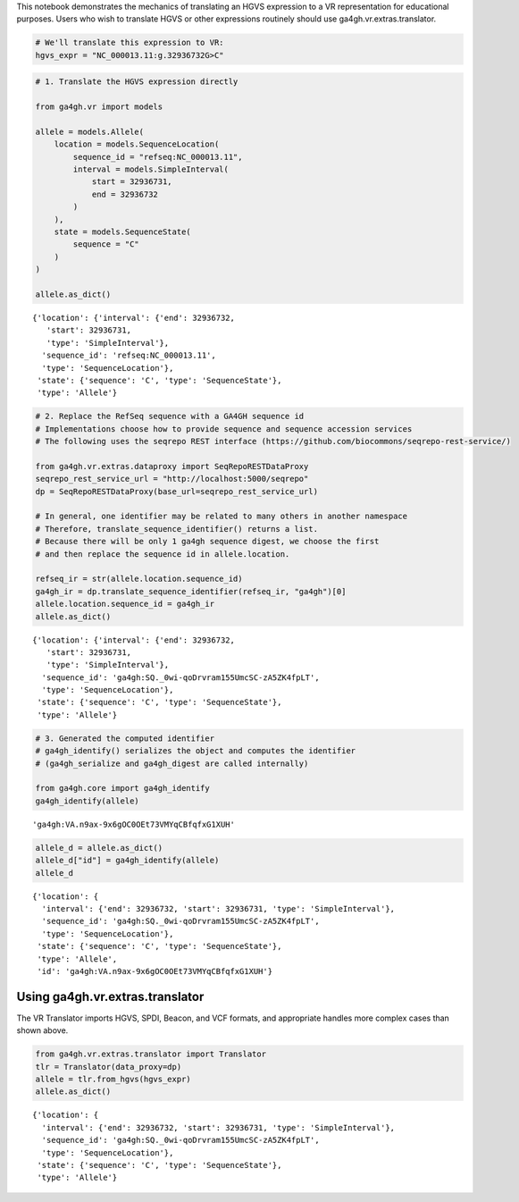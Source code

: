 .. _hgvs-translation:

This notebook demonstrates the mechanics of translating an HGVS
expression to a VR representation for educational purposes. Users who
wish to translate HGVS or other expressions routinely should use
ga4gh.vr.extras.translator.

.. code:: ipython3

    # We'll translate this expression to VR:
    hgvs_expr = "NC_000013.11:g.32936732G>C"

.. code:: ipython3

    # 1. Translate the HGVS expression directly
    
    from ga4gh.vr import models
    
    allele = models.Allele(
        location = models.SequenceLocation(
            sequence_id = "refseq:NC_000013.11",
            interval = models.SimpleInterval(
                start = 32936731,
                end = 32936732
            )
        ),
        state = models.SequenceState(
            sequence = "C"
        )
    )
    
    allele.as_dict()




.. parsed-literal::

    {'location': {'interval': {'end': 32936732,
       'start': 32936731,
       'type': 'SimpleInterval'},
      'sequence_id': 'refseq:NC_000013.11',
      'type': 'SequenceLocation'},
     'state': {'sequence': 'C', 'type': 'SequenceState'},
     'type': 'Allele'}



.. code:: ipython3

    # 2. Replace the RefSeq sequence with a GA4GH sequence id
    # Implementations choose how to provide sequence and sequence accession services
    # The following uses the seqrepo REST interface (https://github.com/biocommons/seqrepo-rest-service/)
    
    from ga4gh.vr.extras.dataproxy import SeqRepoRESTDataProxy
    seqrepo_rest_service_url = "http://localhost:5000/seqrepo"
    dp = SeqRepoRESTDataProxy(base_url=seqrepo_rest_service_url)
    
    # In general, one identifier may be related to many others in another namespace
    # Therefore, translate_sequence_identifier() returns a list.
    # Because there will be only 1 ga4gh sequence digest, we choose the first
    # and then replace the sequence id in allele.location.
    
    refseq_ir = str(allele.location.sequence_id)
    ga4gh_ir = dp.translate_sequence_identifier(refseq_ir, "ga4gh")[0]
    allele.location.sequence_id = ga4gh_ir
    allele.as_dict()




.. parsed-literal::

    {'location': {'interval': {'end': 32936732,
       'start': 32936731,
       'type': 'SimpleInterval'},
      'sequence_id': 'ga4gh:SQ._0wi-qoDrvram155UmcSC-zA5ZK4fpLT',
      'type': 'SequenceLocation'},
     'state': {'sequence': 'C', 'type': 'SequenceState'},
     'type': 'Allele'}



.. code:: ipython3

    # 3. Generated the computed identifier
    # ga4gh_identify() serializes the object and computes the identifier
    # (ga4gh_serialize and ga4gh_digest are called internally)
    
    from ga4gh.core import ga4gh_identify
    ga4gh_identify(allele)




.. parsed-literal::

    'ga4gh:VA.n9ax-9x6gOC0OEt73VMYqCBfqfxG1XUH'



.. code:: ipython3

    allele_d = allele.as_dict()
    allele_d["id"] = ga4gh_identify(allele)
    allele_d




.. parsed-literal::

    {'location': {
      'interval': {'end': 32936732, 'start': 32936731, 'type': 'SimpleInterval'},
      'sequence_id': 'ga4gh:SQ._0wi-qoDrvram155UmcSC-zA5ZK4fpLT',
      'type': 'SequenceLocation'},
     'state': {'sequence': 'C', 'type': 'SequenceState'},
     'type': 'Allele',
     'id': 'ga4gh:VA.n9ax-9x6gOC0OEt73VMYqCBfqfxG1XUH'}



Using ga4gh.vr.extras.translator
================================

The VR Translator imports HGVS, SPDI, Beacon, and VCF formats, and
appropriate handles more complex cases than shown above.

.. code:: ipython3

    from ga4gh.vr.extras.translator import Translator
    tlr = Translator(data_proxy=dp)
    allele = tlr.from_hgvs(hgvs_expr)
    allele.as_dict()




.. parsed-literal::

    {'location': {
      'interval': {'end': 32936732, 'start': 32936731, 'type': 'SimpleInterval'},
      'sequence_id': 'ga4gh:SQ._0wi-qoDrvram155UmcSC-zA5ZK4fpLT',
      'type': 'SequenceLocation'},
     'state': {'sequence': 'C', 'type': 'SequenceState'},
     'type': 'Allele'}



